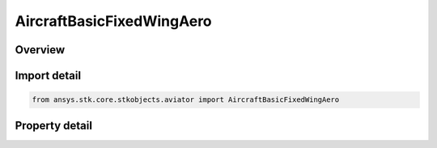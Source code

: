 AircraftBasicFixedWingAero
==========================

.. py:class:: ansys.stk.core.stkobjects.aviator.AircraftBasicFixedWingAero

   Bases: 

   Class defining the basic fixed wing aerodynamic options for a basic acceleration performance model of an Aviator aircraft.

.. py:currentmodule:: AircraftBasicFixedWingAero

Overview
--------

.. tab-set::

    .. tab-item:: Properties
        
        .. list-table::
            :header-rows: 0
            :widths: auto

            * - :py:attr:`~ansys.stk.core.stkobjects.aviator.AircraftBasicFixedWingAero.forward_flight_reference_area`
              - Gets or sets the area of the lifting surface of the aircraft.
            * - :py:attr:`~ansys.stk.core.stkobjects.aviator.AircraftBasicFixedWingAero.forward_flight_use_compressible_flow`
              - Opt to define the aerodynamic parameters for forward flight with respect to supersonic flight conditions.
            * - :py:attr:`~ansys.stk.core.stkobjects.aviator.AircraftBasicFixedWingAero.forward_flight_cl0`
              - Gets or sets the coefficient of lift at zero angle of attack.
            * - :py:attr:`~ansys.stk.core.stkobjects.aviator.AircraftBasicFixedWingAero.forward_flight_cl_alpha`
              - Gets or sets the slope of the coefficient of lift curve.
            * - :py:attr:`~ansys.stk.core.stkobjects.aviator.AircraftBasicFixedWingAero.forward_flight_min_aoa`
              - Gets or sets the minimum angle of attack possible.
            * - :py:attr:`~ansys.stk.core.stkobjects.aviator.AircraftBasicFixedWingAero.forward_flight_max_aoa`
              - Gets or sets the maximum angle of attack possible.
            * - :py:attr:`~ansys.stk.core.stkobjects.aviator.AircraftBasicFixedWingAero.forward_flight_cd0`
              - Gets or sets the coefficient of drag of the lifting surface at zero angle of attack.
            * - :py:attr:`~ansys.stk.core.stkobjects.aviator.AircraftBasicFixedWingAero.forward_flight_k`
              - Gets or sets the coefficient of induced drag.
            * - :py:attr:`~ansys.stk.core.stkobjects.aviator.AircraftBasicFixedWingAero.takeoff_landing_reference_area`
              - Gets or sets the area of the lifting surface of the aircraft.
            * - :py:attr:`~ansys.stk.core.stkobjects.aviator.AircraftBasicFixedWingAero.takeoff_landing_use_compressible_flow`
              - Opt to define the aerodynamic parameters for takeoff and landing with respect to supersonic flight conditions.
            * - :py:attr:`~ansys.stk.core.stkobjects.aviator.AircraftBasicFixedWingAero.takeoff_landing_cl0`
              - Gets or sets the coefficient of lift at zero angle of attack.
            * - :py:attr:`~ansys.stk.core.stkobjects.aviator.AircraftBasicFixedWingAero.takeoff_landing_cl_alpha`
              - Gets or sets the slope of the coefficient of lift curve.
            * - :py:attr:`~ansys.stk.core.stkobjects.aviator.AircraftBasicFixedWingAero.takeoff_landing_min_aoa`
              - Gets or sets the minimum angle of attack possible.
            * - :py:attr:`~ansys.stk.core.stkobjects.aviator.AircraftBasicFixedWingAero.takeoff_landing_max_aoa`
              - Gets or sets the maximum angle of attack possible.
            * - :py:attr:`~ansys.stk.core.stkobjects.aviator.AircraftBasicFixedWingAero.takeoff_landing_cd0`
              - Gets or sets the coefficient of drag of the lifting surface at zero angle of attack.
            * - :py:attr:`~ansys.stk.core.stkobjects.aviator.AircraftBasicFixedWingAero.takeoff_landing_k`
              - Gets or sets the coefficient of induced drag.



Import detail
-------------

.. code-block:: python

    from ansys.stk.core.stkobjects.aviator import AircraftBasicFixedWingAero


Property detail
---------------

.. py:property:: forward_flight_reference_area
    :canonical: ansys.stk.core.stkobjects.aviator.AircraftBasicFixedWingAero.forward_flight_reference_area
    :type: float

    Gets or sets the area of the lifting surface of the aircraft.

.. py:property:: forward_flight_use_compressible_flow
    :canonical: ansys.stk.core.stkobjects.aviator.AircraftBasicFixedWingAero.forward_flight_use_compressible_flow
    :type: bool

    Opt to define the aerodynamic parameters for forward flight with respect to supersonic flight conditions.

.. py:property:: forward_flight_cl0
    :canonical: ansys.stk.core.stkobjects.aviator.AircraftBasicFixedWingAero.forward_flight_cl0
    :type: float

    Gets or sets the coefficient of lift at zero angle of attack.

.. py:property:: forward_flight_cl_alpha
    :canonical: ansys.stk.core.stkobjects.aviator.AircraftBasicFixedWingAero.forward_flight_cl_alpha
    :type: float

    Gets or sets the slope of the coefficient of lift curve.

.. py:property:: forward_flight_min_aoa
    :canonical: ansys.stk.core.stkobjects.aviator.AircraftBasicFixedWingAero.forward_flight_min_aoa
    :type: typing.Any

    Gets or sets the minimum angle of attack possible.

.. py:property:: forward_flight_max_aoa
    :canonical: ansys.stk.core.stkobjects.aviator.AircraftBasicFixedWingAero.forward_flight_max_aoa
    :type: typing.Any

    Gets or sets the maximum angle of attack possible.

.. py:property:: forward_flight_cd0
    :canonical: ansys.stk.core.stkobjects.aviator.AircraftBasicFixedWingAero.forward_flight_cd0
    :type: float

    Gets or sets the coefficient of drag of the lifting surface at zero angle of attack.

.. py:property:: forward_flight_k
    :canonical: ansys.stk.core.stkobjects.aviator.AircraftBasicFixedWingAero.forward_flight_k
    :type: float

    Gets or sets the coefficient of induced drag.

.. py:property:: takeoff_landing_reference_area
    :canonical: ansys.stk.core.stkobjects.aviator.AircraftBasicFixedWingAero.takeoff_landing_reference_area
    :type: float

    Gets or sets the area of the lifting surface of the aircraft.

.. py:property:: takeoff_landing_use_compressible_flow
    :canonical: ansys.stk.core.stkobjects.aviator.AircraftBasicFixedWingAero.takeoff_landing_use_compressible_flow
    :type: bool

    Opt to define the aerodynamic parameters for takeoff and landing with respect to supersonic flight conditions.

.. py:property:: takeoff_landing_cl0
    :canonical: ansys.stk.core.stkobjects.aviator.AircraftBasicFixedWingAero.takeoff_landing_cl0
    :type: float

    Gets or sets the coefficient of lift at zero angle of attack.

.. py:property:: takeoff_landing_cl_alpha
    :canonical: ansys.stk.core.stkobjects.aviator.AircraftBasicFixedWingAero.takeoff_landing_cl_alpha
    :type: float

    Gets or sets the slope of the coefficient of lift curve.

.. py:property:: takeoff_landing_min_aoa
    :canonical: ansys.stk.core.stkobjects.aviator.AircraftBasicFixedWingAero.takeoff_landing_min_aoa
    :type: typing.Any

    Gets or sets the minimum angle of attack possible.

.. py:property:: takeoff_landing_max_aoa
    :canonical: ansys.stk.core.stkobjects.aviator.AircraftBasicFixedWingAero.takeoff_landing_max_aoa
    :type: typing.Any

    Gets or sets the maximum angle of attack possible.

.. py:property:: takeoff_landing_cd0
    :canonical: ansys.stk.core.stkobjects.aviator.AircraftBasicFixedWingAero.takeoff_landing_cd0
    :type: float

    Gets or sets the coefficient of drag of the lifting surface at zero angle of attack.

.. py:property:: takeoff_landing_k
    :canonical: ansys.stk.core.stkobjects.aviator.AircraftBasicFixedWingAero.takeoff_landing_k
    :type: float

    Gets or sets the coefficient of induced drag.


